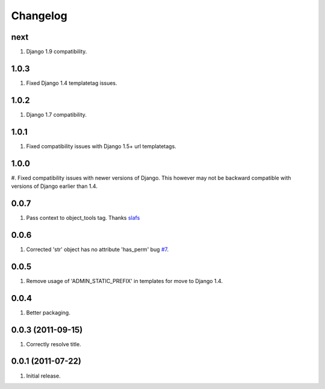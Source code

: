Changelog
=========

next
----
#. Django 1.9 compatibility.

1.0.3
-----
#. Fixed Django 1.4 templatetag issues.

1.0.2
-----
#. Django 1.7 compatibility.

1.0.1
-----
#. Fixed compatibility issues with Django 1.5+ url templatetags.

1.0.0
-----
#. Fixed compatibility issues with newer versions of Django. This however may not be
backward compatible with versions of Django earlier than 1.4.

0.0.7
-----
#. Pass context to object_tools tag. Thanks `slafs <https://github.com/slafs>`_

0.0.6
-----
#. Corrected 'str' object has no attribute 'has_perm' bug `#7 <https://github.com/praekelt/django-export/issues/7>`_.

0.0.5
-----
#. Remove usage of 'ADMIN_STATIC_PREFIX' in templates for move to Django 1.4.

0.0.4
-----
#. Better packaging.

0.0.3 (2011-09-15)
------------------
#. Correctly resolve title.

0.0.1 (2011-07-22)
------------------
#. Initial release.
